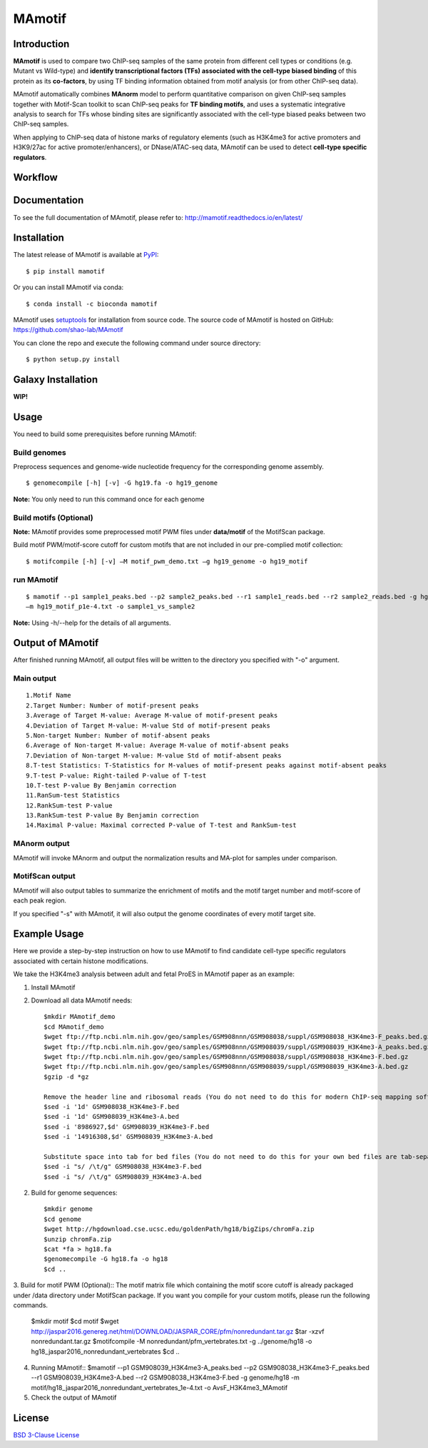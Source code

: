 MAmotif
=======

|travis-ci| |Documentation Status| |pypi| |license|

.. |travis-ci| image:: https://travis-ci.org/shao-lab/MAmotif.svg?branch=master
   :target: https://travis-ci.org/shao-lab/MAmotif
.. |Documentation Status| image:: https://readthedocs.org/projects/mamotif/badge/?version=latest
   :target: http://mamotif.readthedocs.io/en/latest/?badge=latest
.. |pypi| image:: https://img.shields.io/pypi/v/mamotif.svg
   :target: https://pypi.python.org/pypi/mamotif
.. |license| image:: https://img.shields.io/pypi/l/MAmotif.svg
   :target: https://github.com/shao-lab/MAmotif/blob/master/LICENSE

Introduction
------------

**MAmotif** is used to compare two ChIP-seq samples of the same protein from different cell types or conditions
(e.g. Mutant vs Wild-type) and **identify transcriptional factors (TFs) associated with the cell-type biased binding**
of this protein as its **co-factors**, by using TF binding information obtained from motif analysis
(or from other ChIP-seq data).

MAmotif automatically combines **MAnorm** model to perform quantitative comparison on given ChIP-seq samples together
with Motif-Scan toolkit to scan ChIP-seq peaks for **TF binding motifs**, and uses a systematic integrative analysis to
search for TFs whose binding sites are significantly associated with the cell-type biased peaks between two ChIP-seq samples.

When applying to ChIP-seq data of histone marks of regulatory elements (such as H3K4me3 for active promoters and
H3K9/27ac for active promoter/enhancers), or DNase/ATAC-seq data, MAmotif can be used to detect **cell-type specific regulators**.

Workflow
--------

.. image:: https://github.com/shao-lab/MAmotif/blob/master/docs/source/image/MAmotif_workflow.png

Documentation
-------------

To see the full documentation of MAmotif, please refer to: http://mamotif.readthedocs.io/en/latest/

Installation
------------

The latest release of MAmotif is available at `PyPI <https://pypi.python.org/pypi/mamotif>`__:

::

    $ pip install mamotif

Or you can install MAmotif via conda:

::

    $ conda install -c bioconda mamotif

MAmotif uses `setuptools <https://setuptools.readthedocs.io/en/latest/>`__ for installation from source code.
The source code of MAmotif is hosted on GitHub: https://github.com/shao-lab/MAmotif

You can clone the repo and execute the following command under source directory:

::

    $ python setup.py install

Galaxy Installation
-------------------

**WIP!**


Usage
-----

You need to build some prerequisites before running MAmotif:

Build genomes
^^^^^^^^^^^^^

Preprocess sequences and genome-wide nucleotide frequency for the corresponding genome assembly.

::

    $ genomecompile [-h] [-v] -G hg19.fa -o hg19_genome

**Note:** You only need to run this command once for each genome

Build motifs (Optional)
^^^^^^^^^^^^^^^^^^^^^^^

**Note:** MAmotif provides some preprocessed motif PWM files under **data/motif** of the MotifScan package.

Build motif PWM/motif-score cutoff for custom motifs that are not included in our pre-complied motif collection:

::

    $ motifcompile [-h] [-v] –M motif_pwm_demo.txt –g hg19_genome -o hg19_motif

run MAmotif
^^^^^^^^^^^

::

    $ mamotif --p1 sample1_peaks.bed --p2 sample2_peaks.bed --r1 sample1_reads.bed --r2 sample2_reads.bed -g hg19_genome
    –m hg19_motif_p1e-4.txt -o sample1_vs_sample2

**Note:** Using -h/--help for the details of all arguments.

Output of MAmotif
-----------------

After finished running MAmotif, all output files will be written to the directory you specified with "-o" argument.

Main output
^^^^^^^^^^^

::

    1.Motif Name
    2.Target Number: Number of motif-present peaks
    3.Average of Target M-value: Average M-value of motif-present peaks
    4.Deviation of Target M-value: M-value Std of motif-present peaks
    5.Non-target Number: Number of motif-absent peaks
    6.Average of Non-target M-value: Average M-value of motif-absent peaks
    7.Deviation of Non-target M-value: M-value Std of motif-absent peaks
    8.T-test Statistics: T-Statistics for M-values of motif-present peaks against motif-absent peaks
    9.T-test P-value: Right-tailed P-value of T-test
    10.T-test P-value By Benjamin correction
    11.RanSum-test Statistics
    12.RankSum-test P-value
    13.RankSum-test P-value By Benjamin correction
    14.Maximal P-value: Maximal corrected P-value of T-test and RankSum-test

MAnorm output
^^^^^^^^^^^^^

MAmotif will invoke MAnorm and output the normalization results and MA-plot for samples under comparison.


MotifScan output
^^^^^^^^^^^^^^^^

MAmotif will also output tables to summarize the enrichment of motifs and the motif target number and motif-score
of each peak region.

If you specified "-s" with MAmotif, it will also output the genome coordinates of every motif target site.

Example Usage
-------------

Here we provide a step-by-step instruction on how to use MAmotif to find candidate cell-type specific regulators
associated with certain histone modifications.

We take the H3K4me3 analysis between adult and fetal ProES in MAmotif paper as an example:

1. Install MAmotif

2. Download all data MAmotif needs::

    $mkdir MAmotif_demo
    $cd MAmotif_demo
    $wget ftp://ftp.ncbi.nlm.nih.gov/geo/samples/GSM908nnn/GSM908038/suppl/GSM908038_H3K4me3-F_peaks.bed.gz
    $wget ftp://ftp.ncbi.nlm.nih.gov/geo/samples/GSM908nnn/GSM908039/suppl/GSM908039_H3K4me3-A_peaks.bed.gz
    $wget ftp://ftp.ncbi.nlm.nih.gov/geo/samples/GSM908nnn/GSM908038/suppl/GSM908038_H3K4me3-F.bed.gz
    $wget ftp://ftp.ncbi.nlm.nih.gov/geo/samples/GSM908nnn/GSM908039/suppl/GSM908039_H3K4me3-A.bed.gz
    $gzip -d *gz

    Remove the header line and ribosomal reads (You do not need to do this for modern ChIP-seq mapping softwares)
    $sed -i '1d' GSM908038_H3K4me3-F.bed
    $sed -i '1d' GSM908039_H3K4me3-A.bed
    $sed -i '8986927,$d' GSM908039_H3K4me3-F.bed
    $sed -i '14916308,$d' GSM908039_H3K4me3-A.bed

    Substitute space into tab for bed files (You do not need to do this for your own bed files are tab-separated)
    $sed -i "s/ /\t/g" GSM908038_H3K4me3-F.bed
    $sed -i "s/ /\t/g" GSM908039_H3K4me3-A.bed


2. Build for genome sequences::

    $mkdir genome
    $cd genome
    $wget http://hgdownload.cse.ucsc.edu/goldenPath/hg18/bigZips/chromFa.zip
    $unzip chromFa.zip
    $cat *fa > hg18.fa
    $genomecompile -G hg18.fa -o hg18
    $cd ..

3. Build for motif PWM (Optional)::
The motif matrix file which containing the motif score cutoff is already packaged under /data directory under MotifScan package.
If you want you compile for your custom motifs, please run the following commands.

    $mkdir motif
    $cd motif
    $wget http://jaspar2016.genereg.net/html/DOWNLOAD/JASPAR_CORE/pfm/nonredundant.tar.gz
    $tar -xzvf nonredundant.tar.gz
    $motifcompile -M nonredundant/pfm_vertebrates.txt -g ../genome/hg18 -o hg18_jaspar2016_nonredundant_vertebrates
    $cd ..

4. Running MAmotif::
   $mamotif --p1 GSM908039_H3K4me3-A_peaks.bed --p2 GSM908038_H3K4me3-F_peaks.bed --r1 GSM908039_H3K4me3-A.bed --r2 GSM908038_H3K4me3-F.bed -g genome/hg18 -m motif/hg18_jaspar2016_nonredundant_vertebrates_1e-4.txt -o AvsF_H3K4me3_MAmotif

5. Check the output of MAmotif


License
-------

`BSD 3-Clause
License <https://github.com/shao-lab/MAmotif/blob/master/LICENSE>`__


